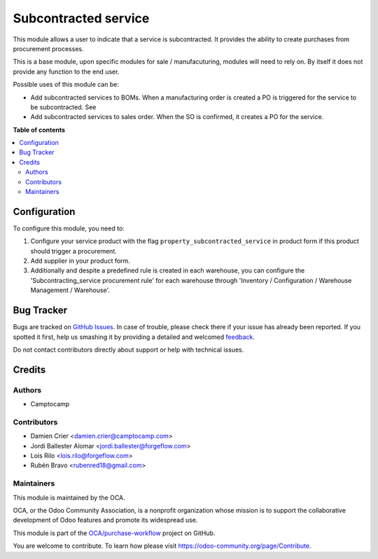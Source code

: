 =====================
Subcontracted service
=====================

.. !!!!!!!!!!!!!!!!!!!!!!!!!!!!!!!!!!!!!!!!!!!!!!!!!!!!
   !! This file is generated by oca-gen-addon-readme !!
   !! changes will be overwritten.                   !!
   !!!!!!!!!!!!!!!!!!!!!!!!!!!!!!!!!!!!!!!!!!!!!!!!!!!!

.. |badge1| image:: https://img.shields.io/badge/maturity-Beta-yellow.png
    :target: https://odoo-community.org/page/development-status
    :alt: Beta
.. |badge2| image:: https://img.shields.io/badge/licence-AGPL--3-blue.png
    :target: http://www.gnu.org/licenses/agpl-3.0-standalone.html
    :alt: License: AGPL-3
.. |badge3| image:: https://img.shields.io/badge/github-OCA%2Fpurchase--workflow-lightgray.png?logo=github
    :target: https://github.com/OCA/purchase-workflow/tree/12.0/subcontracted_service
    :alt: OCA/purchase-workflow
.. |badge4| image:: https://img.shields.io/badge/weblate-Translate%20me-F47D42.png
    :target: https://translation.odoo-community.org/projects/purchase-workflow-12-0/purchase-workflow-12-0-subcontracted_service
    :alt: Translate me on Weblate
.. |badge5| image:: https://img.shields.io/badge/runbot-Try%20me-875A7B.png
    :target: https://runbot.odoo-community.org/runbot/142/12.0
    :alt: Try me on Runbot

|badge1| |badge2| |badge3| |badge4| |badge5| 

This module allows a user to indicate that a service is subcontracted.
It provides the ability to create purchases from procurement processes.

This is a base module, upon specific modules for sale / manufacuturing, modules
will need to rely on. By itself it does not provide any function to the end user.

Possible uses of this module can be:

* Add subcontracted services to BOMs. When a manufacturing order is created a
  PO is triggered for the service to be subcontracted. See

* Add subcontracted services to sales order. When the SO is confirmed, it
  creates a PO for the service.

**Table of contents**

.. contents::
   :local:

Configuration
=============

To configure this module, you need to:

#. Configure your service product with the flag
   ``property_subcontracted_service`` in product form if this product should
   trigger a procurement.
#. Add supplier in your product form.
#. Additionally and despite a predefined rule is created in each warehouse,
   you can configure the 'Subcontracting_service procurement rule' for each
   warehouse through 'Inventory / Configuration / Warehouse Management /
   Warehouse'.

Bug Tracker
===========

Bugs are tracked on `GitHub Issues <https://github.com/OCA/purchase-workflow/issues>`_.
In case of trouble, please check there if your issue has already been reported.
If you spotted it first, help us smashing it by providing a detailed and welcomed
`feedback <https://github.com/OCA/purchase-workflow/issues/new?body=module:%20subcontracted_service%0Aversion:%2012.0%0A%0A**Steps%20to%20reproduce**%0A-%20...%0A%0A**Current%20behavior**%0A%0A**Expected%20behavior**>`_.

Do not contact contributors directly about support or help with technical issues.

Credits
=======

Authors
~~~~~~~

* Camptocamp

Contributors
~~~~~~~~~~~~

* Damien Crier <damien.crier@camptocamp.com>
* Jordi Ballester Alomar <jordi.ballester@forgeflow.com>
* Lois Rilo <lois.rilo@forgeflow.com>
* Rubén Bravo <rubenred18@gmail.com>

Maintainers
~~~~~~~~~~~

This module is maintained by the OCA.

.. image:: https://odoo-community.org/logo.png
   :alt: Odoo Community Association
   :target: https://odoo-community.org

OCA, or the Odoo Community Association, is a nonprofit organization whose
mission is to support the collaborative development of Odoo features and
promote its widespread use.

This module is part of the `OCA/purchase-workflow <https://github.com/OCA/purchase-workflow/tree/12.0/subcontracted_service>`_ project on GitHub.

You are welcome to contribute. To learn how please visit https://odoo-community.org/page/Contribute.
